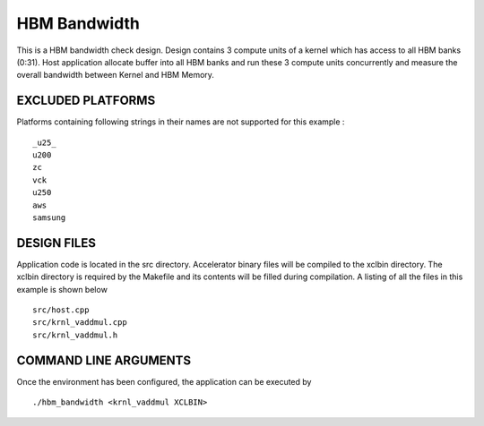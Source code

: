 HBM Bandwidth
=============

This is a HBM bandwidth check design. Design contains 3 compute units of a kernel which has access to all HBM banks (0:31). Host application allocate buffer into all HBM banks and run these 3 compute units concurrently and measure the overall bandwidth between Kernel and HBM Memory.

EXCLUDED PLATFORMS
------------------

Platforms containing following strings in their names are not supported for this example :

::

   _u25_
   u200
   zc
   vck
   u250
   aws
   samsung

DESIGN FILES
------------

Application code is located in the src directory. Accelerator binary files will be compiled to the xclbin directory. The xclbin directory is required by the Makefile and its contents will be filled during compilation. A listing of all the files in this example is shown below

::

   src/host.cpp
   src/krnl_vaddmul.cpp
   src/krnl_vaddmul.h
   
COMMAND LINE ARGUMENTS
----------------------

Once the environment has been configured, the application can be executed by

::

   ./hbm_bandwidth <krnl_vaddmul XCLBIN>

